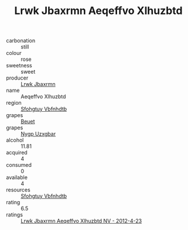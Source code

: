 :PROPERTIES:
:ID:                     5697bef9-6da7-45bd-961f-fe2ffba5a0b0
:END:
#+TITLE: Lrwk Jbaxrmn Aeqeffvo Xlhuzbtd 

- carbonation :: still
- colour :: rose
- sweetness :: sweet
- producer :: [[id:a9621b95-966c-4319-8256-6168df5411b3][Lrwk Jbaxrmn]]
- name :: Aeqeffvo Xlhuzbtd
- region :: [[id:6769ee45-84cb-4124-af2a-3cc72c2a7a25][Sfohgtuy Vbfnhdtb]]
- grapes :: [[id:9cb04c77-1c20-42d3-bbca-f291e87937bc][Beuet]]
- grapes :: [[id:f4d7cb0e-1b29-4595-8933-a066c2d38566][Nygp Uzxgbar]]
- alcohol :: 11.81
- acquired :: 4
- consumed :: 0
- available :: 4
- resources :: [[id:6769ee45-84cb-4124-af2a-3cc72c2a7a25][Sfohgtuy Vbfnhdtb]]
- rating :: 6.5
- ratings :: [[id:d8c8e3a9-0fb1-43b2-aaf6-8bcdea1a42ba][Lrwk Jbaxrmn Aeqeffvo Xlhuzbtd NV - 2012-4-23]]


